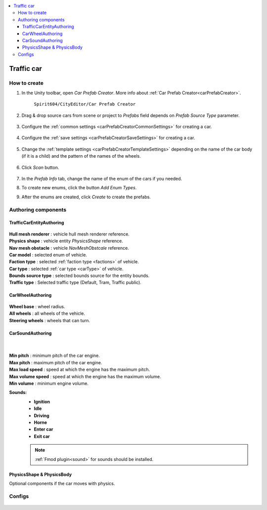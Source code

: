 .. _trafficCar:

.. contents::
   :local:
   
Traffic car
=====

How to create
----------------

#. In the Unity toolbar, open `Car Prefab Creator`. More info about :ref:`Car Prefab Creator<carPrefabCreator>`.

	``Spirit604/CityEditor/Car Prefab Creator``
	
	.. image:: images/entities/trafficCar/carPrefabCreator/CarPrefabCreatorToolbar.png
	
#. Drag & drop source cars from scene or project to `Prefabs` field depends on `Prefab Source Type` parameter.

	.. image:: images/entities/trafficCar/carPrefabCreator/PrefabSettings.png
	
#. Configure the :ref:`common settings <carPrefabCreatorCommonSettings>` for creating a car.

	.. image:: images/entities/trafficCar/carPrefabCreator/CommonSettings.png
	
#. Configure the :ref:`save settings <carPrefabCreatorSaveSettings>` for creating a car.

	.. image:: images/entities/trafficCar/carPrefabCreator/SaveSettings.png
	
#. Change the :ref:`template settings <carPrefabCreatorTemplateSettings>` depending on the name of the car body (if it is a child) and the pattern of the names of the wheels.

	.. image:: images/entities/trafficCar/carPrefabCreator/TemplateSettings.png
	
#. Click `Scan` button.

	.. image:: images/entities/trafficCar/carPrefabCreator/PrefabInfo.png
	
#. In the `Prefab Info` tab, change the name of the enum of the cars if you needed.
#. To create new enums, click the button `Add Enum Types`.
#. After the enums are created, click `Create` to create the prefabs.

Authoring components
----------------

TrafficCarEntityAuthoring
~~~~~~~~~~~~
	
	.. image:: images/entities/trafficCar/TrafficCarEntityAuthoring.png
	
| **Hull mesh renderer** : vehicle hull mesh renderer reference.
| **Physics shape** : vehicle entity `PhysicsShape` reference.
| **Nav mesh obstacle** : vehicle `NavMeshObstcale` reference.
| **Car model** : selected enum of vehicle.	
| **Faction type** : selected :ref:`faction type <factions>` of vehicle.
| **Car type** : selected :ref:`car type <carType>` of vehicle.
| **Bounds source type** : selected bounds source for the entity bounds.
| **Traffic type** : Selected traffic type (Default, Tram, Traffic public).
		
CarWheelAuthoring
~~~~~~~~~~~~

	.. image:: images/entities/trafficCar/CarWheelAuthoring.png
	
| **Wheel base** : wheel radius.
| **All wheels** : all wheels of the vehicle.
| **Steering wheels** : wheels that can turn.
	
CarSoundAuthoring
~~~~~~~~~~~~
	
	.. image:: images/entities/trafficCar/CarSoundAuthoring.png
	
	|
	
| **Min pitch** : minimum pitch of the car engine.
| **Max pitch** : maximum pitch of the car engine.
| **Max load speed** : speed at which the engine has the maximum pitch.
| **Max volume speed** : speed at which the engine has the maximum volume.
| **Min volume** : minimum engine volume.
**Sounds:**
	* **Ignition**
	* **Idle**
	* **Driving**
	* **Horne**
	* **Enter car**
	* **Exit car**		

	.. note::
		:ref:`Fmod plugin<sound>` for sounds should be installed.
		
PhysicsShape & PhysicsBody
~~~~~~~~~~~~

Optional components if the car moves with physics.

Configs
----------------

	.. include:: trafficCarConfigs.rst
